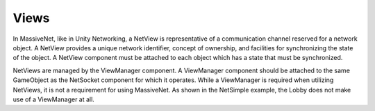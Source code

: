 Views
=====================

In MassiveNet, like in Unity Networking, a NetView is representative of a communication channel reserved for a network object. A NetView provides a unique network identifier, concept of ownership, and facilities for synchronizing the state of the object. A NetView component must be attached to each object which has a state that must be synchronized. 

NetViews are managed by the ViewManager component. A ViewManager component should be attached to the same GameObject as the NetSocket component for which it operates. While a ViewManager is required when utilizing NetViews, it is not a requirement for using MassiveNet. As shown in the NetSimple example, the Lobby does not make use of a ViewManager at all.





